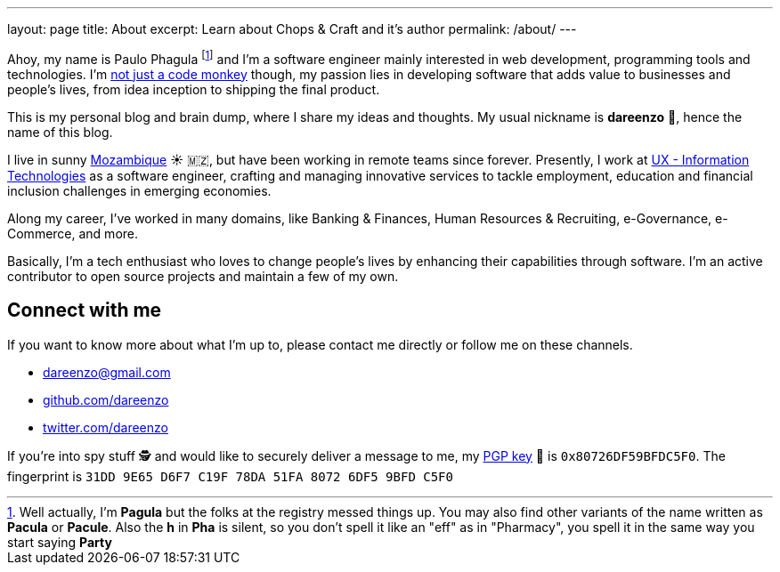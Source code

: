 ---
layout: page
title: About
excerpt: Learn about Chops & Craft and it's author
permalink: /about/
---

Ahoy, my name is Paulo Phagula
footnote:[
Well actually, I'm *Pagula* but the folks at the registry messed things up.
You may also find other variants of the name written as *Pacula* or *Pacule*.
Also the *h* in *Pha* is silent, so you don't spell it like an "eff" as in "Pharmacy",
you spell it in the same way you start saying *Party*
]
and I'm a software engineer mainly interested
in web development, programming tools and technologies.
I'm https://www.youtube.com/watch?v=4E3xfR6IBII[not just a code monkey^]
though, my passion lies in developing software that adds value to businesses and
people's lives, from idea inception to shipping the final product.

This is my personal blog and brain dump, where I share my ideas and thoughts.
My usual nickname is **dareenzo** 🤦, hence the name of this blog.

I live in sunny https://en.wikipedia.org/wiki/Mozambique[Mozambique^]
☀️ 🇲🇿, but have been working in remote teams since forever.
Presently, I work at http://www.ux.co.mz[UX - Information Technologies^] as a
software engineer, crafting and managing innovative services to tackle employment,
education and financial inclusion challenges in emerging economies.

Along my career, I've worked in many domains, like Banking & Finances, Human Resources
& Recruiting, e-Governance, e-Commerce, and more.

// I hold a BS degree in Computer Science from http://www.ustm.ac.mz[Universidade São Tomás de Moçambique]
// with a specialization in Software Engineering.

Basically, I'm a tech enthusiast who loves to change people's lives by enhancing
their capabilities through software.
I'm an active contributor to open source projects and maintain a few of my own.

== Connect with me

If you want to know more about what I'm up to, please contact me directly or
follow me on these channels.

- dareenzo@gmail.com
- https://github.com/dareenzo[github.com/dareenzo^]
- https://twitter.com/dareenzo[twitter.com/dareenzo^]

If you're into spy stuff 🕵️ and would like to securely deliver a message to me,
my link:/key.asc[PGP key] 🔑 is `0x80726DF59BFDC5F0`.
The fingerprint is `31DD 9E65 D6F7 C19F 78DA 51FA 8072 6DF5 9BFD C5F0`
